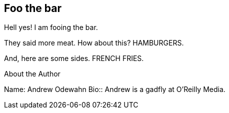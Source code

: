 == Foo the bar

Hell yes!  I am fooing the bar.

They said more meat.  How about this?  HAMBURGERS.

And, here are some sides.  FRENCH FRIES.


[NOTE]
.About the Author
****
Name:
   Andrew Odewahn
Bio::
   Andrew is a gadfly at O'Reilly Media.
****

